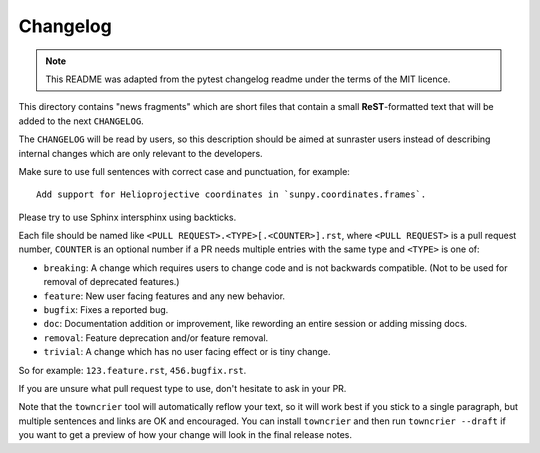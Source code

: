 =========
Changelog
=========

.. note::

    This README was adapted from the pytest changelog readme under the terms of the MIT licence.

This directory contains "news fragments" which are short files that contain a small **ReST**-formatted text that will be added to the next ``CHANGELOG``.

The ``CHANGELOG`` will be read by users, so this description should be aimed at sunraster users instead of describing internal changes which are only relevant to the developers.

Make sure to use full sentences with correct case and punctuation, for example::

    Add support for Helioprojective coordinates in `sunpy.coordinates.frames`.

Please try to use Sphinx intersphinx using backticks.

Each file should be named like ``<PULL REQUEST>.<TYPE>[.<COUNTER>].rst``, where ``<PULL REQUEST>`` is a pull request number, ``COUNTER`` is an optional number if a PR needs multiple entries with the same type and ``<TYPE>`` is one of:

* ``breaking``: A change which requires users to change code and is not backwards compatible. (Not to be used for removal of deprecated features.)
* ``feature``: New user facing features and any new behavior.
* ``bugfix``: Fixes a reported bug.
* ``doc``: Documentation addition or improvement, like rewording an entire session or adding missing docs.
* ``removal``: Feature deprecation and/or feature removal.
* ``trivial``: A change which has no user facing effect or is tiny change.

So for example: ``123.feature.rst``, ``456.bugfix.rst``.

If you are unsure what pull request type to use, don't hesitate to ask in your PR.

Note that the ``towncrier`` tool will automatically reflow your text, so it will work best if you stick to a single paragraph, but multiple sentences and links are OK and encouraged.
You can install ``towncrier`` and then run ``towncrier --draft`` if you want to get a preview of how your change will look in the final release notes.
